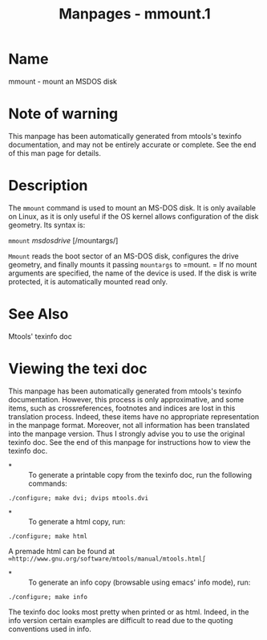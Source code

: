 #+TITLE: Manpages - mmount.1
* Name
mmount - mount an MSDOS disk

* Note of warning
This manpage has been automatically generated from mtools's texinfo
documentation, and may not be entirely accurate or complete. See the end
of this man page for details.

* Description
The =mmount= command is used to mount an MS-DOS disk. It is only
available on Linux, as it is only useful if the OS kernel allows
configuration of the disk geometry. Its syntax is:

=mmount= /msdosdrive/ [/mountargs/]

=Mmount= reads the boot sector of an MS-DOS disk, configures the drive
geometry, and finally mounts it passing =mountargs= to =mount. = If no
mount arguments are specified, the name of the device is used. If the
disk is write protected, it is automatically mounted read only.

* See Also
Mtools' texinfo doc

* Viewing the texi doc
This manpage has been automatically generated from mtools's texinfo
documentation. However, this process is only approximative, and some
items, such as crossreferences, footnotes and indices are lost in this
translation process. Indeed, these items have no appropriate
representation in the manpage format. Moreover, not all information has
been translated into the manpage version. Thus I strongly advise you to
use the original texinfo doc. See the end of this manpage for
instructions how to view the texinfo doc.

- *  :: To generate a printable copy from the texinfo doc, run the
  following commands:

#+begin_example
    ./configure; make dvi; dvips mtools.dvi
#+end_example

- *  :: To generate a html copy, run:

#+begin_example
    ./configure; make html
#+end_example

A premade html can be found at
=∞http://www.gnu.org/software/mtools/manual/mtools.html∫=

- *  :: To generate an info copy (browsable using emacs' info mode),
  run:

#+begin_example
    ./configure; make info
#+end_example

The texinfo doc looks most pretty when printed or as html. Indeed, in
the info version certain examples are difficult to read due to the
quoting conventions used in info.
